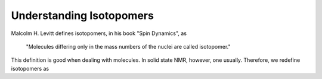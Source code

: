 
.. _isotopomers_docs:

*************************
Understanding Isotopomers
*************************

Malcolm H. Levitt defines isotopomers, in his book "Spin Dynamics", as

    "Molecules differing only in the mass numbers of the nuclei are called
    isotopomer."

This definition is good when dealing with molecules. In solid state NMR,
however, one usually. Therefore, we redefine isotopomers as
